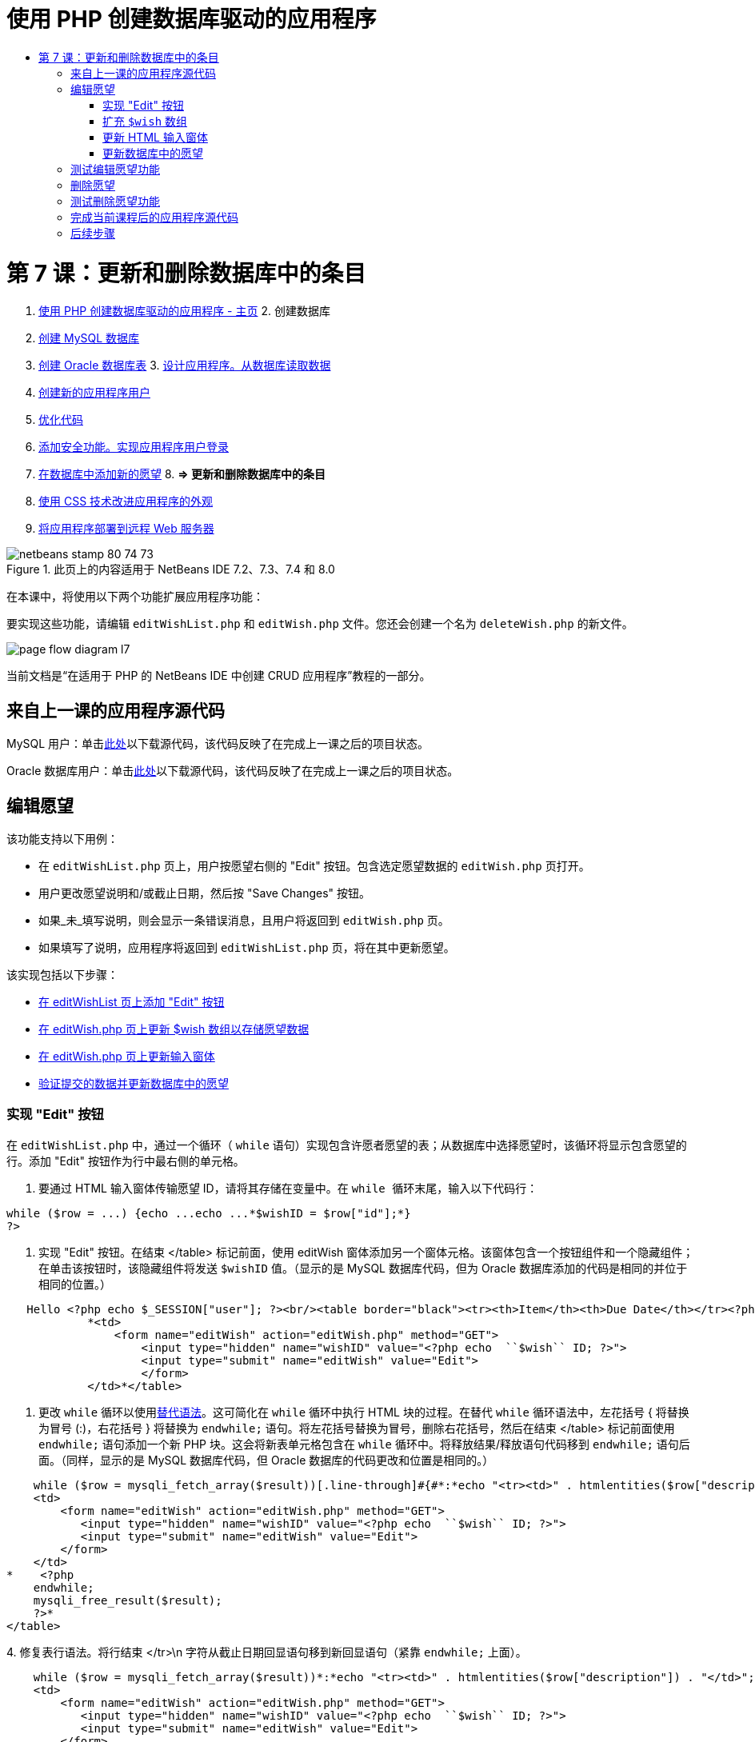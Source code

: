 // 
//     Licensed to the Apache Software Foundation (ASF) under one
//     or more contributor license agreements.  See the NOTICE file
//     distributed with this work for additional information
//     regarding copyright ownership.  The ASF licenses this file
//     to you under the Apache License, Version 2.0 (the
//     "License"); you may not use this file except in compliance
//     with the License.  You may obtain a copy of the License at
// 
//       http://www.apache.org/licenses/LICENSE-2.0
// 
//     Unless required by applicable law or agreed to in writing,
//     software distributed under the License is distributed on an
//     "AS IS" BASIS, WITHOUT WARRANTIES OR CONDITIONS OF ANY
//     KIND, either express or implied.  See the License for the
//     specific language governing permissions and limitations
//     under the License.
//

= 使用 PHP 创建数据库驱动的应用程序
:jbake-type: tutorial
:jbake-tags: tutorials 
:jbake-status: published
:syntax: true
:toc: left
:toc-title:
:description: 使用 PHP 创建数据库驱动的应用程序 - Apache NetBeans
:keywords: Apache NetBeans, Tutorials, 使用 PHP 创建数据库驱动的应用程序

= 第 7 课：更新和删除数据库中的条目
:jbake-type: tutorial
:jbake-tags: tutorials 
:jbake-status: published
:syntax: true
:toc: left
:toc-title:
:description: 第 7 课：更新和删除数据库中的条目 - Apache NetBeans
:keywords: Apache NetBeans, Tutorials, 第 7 课：更新和删除数据库中的条目



1. link:wish-list-tutorial-main-page.html[+使用 PHP 创建数据库驱动的应用程序 - 主页+]
2. 
创建数据库

1. link:wish-list-lesson1.html[+创建 MySQL 数据库+]
2. link:wish-list-oracle-lesson1.html[+创建 Oracle 数据库表+]
3. 
link:wish-list-lesson2.html[+设计应用程序。从数据库读取数据+]

4. link:wish-list-lesson3.html[+创建新的应用程序用户+]
5. link:wish-list-lesson4.html[+优化代码+]
6. link:wish-list-lesson5.html[+添加安全功能。实现应用程序用户登录+]
7. link:wish-list-lesson6.html[+在数据库中添加新的愿望+]
8. 
*=> 更新和删除数据库中的条目*

9. link:wish-list-lesson8.html[+使用 CSS 技术改进应用程序的外观+]
10. link:wish-list-lesson9.html[+将应用程序部署到远程 Web 服务器+]

image::images/netbeans-stamp-80-74-73.png[title="此页上的内容适用于 NetBeans IDE 7.2、7.3、7.4 和 8.0"]

在本课中，将使用以下两个功能扩展应用程序功能：


要实现这些功能，请编辑  ``editWishList.php``  和  ``editWish.php``  文件。您还会创建一个名为  ``deleteWish.php``  的新文件。

image::images/page-flow-diagram-l7.png[]

当前文档是“在适用于 PHP 的 NetBeans IDE 中创建 CRUD 应用程序”教程的一部分。



== 来自上一课的应用程序源代码

MySQL 用户：单击link:https://netbeans.org/files/documents/4/1932/lesson6.zip[+此处+]以下载源代码，该代码反映了在完成上一课之后的项目状态。

Oracle 数据库用户：单击link:https://netbeans.org/projects/www/downloads/download/php%252Foracle-lesson6.zip[+此处+]以下载源代码，该代码反映了在完成上一课之后的项目状态。


== 编辑愿望

该功能支持以下用例：

* 在  ``editWishList.php``  页上，用户按愿望右侧的 "Edit" 按钮。包含选定愿望数据的  ``editWish.php``  页打开。
* 用户更改愿望说明和/或截止日期，然后按 "Save Changes" 按钮。
* 如果_未_填写说明，则会显示一条错误消息，且用户将返回到  ``editWish.php``  页。
* 如果填写了说明，应用程序将返回到  ``editWishList.php``  页，将在其中更新愿望。

该实现包括以下步骤：

* <<addEditButton,在 editWishList 页上添加 "Edit" 按钮>>
* <<wishArrayUpdate,在 editWish.php 页上更新 $wish 数组以存储愿望数据>>
* <<updateInputForm,在 editWish.php 页上更新输入窗体>>
* <<updateWishRecord,验证提交的数据并更新数据库中的愿望>>


=== 实现 "Edit" 按钮

在  ``editWishList.php``  中，通过一个循环（ ``while``  语句）实现包含许愿者愿望的表；从数据库中选择愿望时，该循环将显示包含愿望的行。添加 "Edit" 按钮作为行中最右侧的单元格。

1. 要通过 HTML 输入窗体传输愿望 ID，请将其存储在变量中。在  ``while `` 循环末尾，输入以下代码行：

[source,java]
----

while ($row = ...) {echo ...echo ...*$wishID = $row["id"];*}
?>
----
2. 实现 "Edit" 按钮。在结束 </table> 标记前面，使用 editWish 窗体添加另一个窗体元格。该窗体包含一个按钮组件和一个隐藏组件；在单击该按钮时，该隐藏组件将发送  ``$wishID``  值。（显示的是 MySQL 数据库代码，但为 Oracle 数据库添加的代码是相同的并位于相同的位置。）

[source,php]
----

   Hello <?php echo $_SESSION["user"]; ?><br/><table border="black"><tr><th>Item</th><th>Due Date</th></tr><?phprequire_once("Includes/db.php");$wisherID = WishDB::getInstance()->get_wisher_id_by_name($_SESSION["user"]);$result = WishDB::getInstance()->get_wishes_by_wisher_id($wisherID);while ($row = mysqli_fetch_array($result)) {echo "<tr><td>" . htmlentities($row["description"]) . "</td>";echo "<td>" . htmlentities($row["due_date"]) . "</td></tr>\n";}mysqli_free_result($result);?>
            *<td>
                <form name="editWish" action="editWish.php" method="GET">
                    <input type="hidden" name="wishID" value="<?php echo  ``$wish`` ID; ?>">
                    <input type="submit" name="editWish" value="Edit">
                    </form>
            </td>*</table>
----
3. 更改  ``while``  循环以使用link:http://www.php.net/manual/en/control-structures.alternative-syntax.php[+替代语法+]。这可简化在  ``while``  循环中执行 HTML 块的过程。在替代  ``while``  循环语法中，左花括号 { 将替换为冒号 (:)，右花括号 } 将替换为  ``endwhile;``  语句。将左花括号替换为冒号，删除右花括号，然后在结束 </table> 标记前面使用  ``endwhile;``  语句添加一个新 PHP 块。这会将新表单元格包含在  ``while``  循环中。将释放结果/释放语句代码移到  ``endwhile;``  语句后面。（同样，显示的是 MySQL 数据库代码，但 Oracle 数据库的代码更改和位置是相同的。）

[source,php]
----

    while ($row = mysqli_fetch_array($result))[.line-through]#{#*:*echo "<tr><td>" . htmlentities($row["description"]) . "</td>";echo "<td>" . htmlentities($row["due_date"]) . "</td></tr>\n";[.line-through]#    }mysqli_free_result($result);#?>
    <td>
        <form name="editWish" action="editWish.php" method="GET">
           <input type="hidden" name="wishID" value="<?php echo  ``$wish`` ID; ?>">
           <input type="submit" name="editWish" value="Edit">
        </form>
    </td>
*    <?php
    endwhile;
    mysqli_free_result($result);
    ?>*
</table>
----
4. 
修复表行语法。将行结束 </tr>\n 字符从截止日期回显语句移到新回显语句（紧靠  ``endwhile;``  上面）。


[source,php]
----

    while ($row = mysqli_fetch_array($result))*:*echo "<tr><td>" . htmlentities($row["description"]) . "</td>";echo "<td>" . htmlentities($row["due_date"]) . "</td>[.line-through]#</tr>\n#";?>
    <td>
        <form name="editWish" action="editWish.php" method="GET">
           <input type="hidden" name="wishID" value="<?php echo  ``$wish`` ID; ?>">
           <input type="submit" name="editWish" value="Edit">
        </form>
    </td>
    <?php
    *echo "</tr>\n";*
    endwhile;
    mysqli_free_result($result);
    ?>
</table>
----
5. 
整个表（包括将 "Edit" 按钮放在  ``while``  循环内的窗体）现在显示如下：

*对于 MySQL 数据库：*


[source,php]
----

<table border="black">
    <tr><th>Item</th><th>Due Date</th></tr>
    <?php
    require_once("Includes/db.php");
    $wisherID = WishDB::getInstance()->get_wisher_id_by_name($_SESSION["user"]);
    $result = WishDB::getInstance()->get_wishes_by_wisher_id($wisherID);
    while($row = mysqli_fetch_array($result)):
        echo "<tr><td>" . htmlentities($row['description']) . "</td>";
        echo "<td>" . htmlentities($row['due_date']) . "</td>";
        $wishID = $row["id"];
    ?>
    <td>
        <form name="editWish" action="editWish.php" method="GET">
            <input type="hidden" name="wishID" value="<?php echo $wishID; ?>"/>
            <input type="submit" name="editWish" value="Edit"/>
        </form>
    </td>
    <?php
    echo "</tr>\n";
    endwhile;
    mysqli_free_result($result);
    ?>
</table>
----

*对于 Oracle 数据库：*


[source,php]
----

<table border="black">
    <tr><th>Item</th><th>Due Date</th></tr>
    <?php
    require_once("Includes/db.php");
    $wisherID = WishDB::getInstance()->get_wisher_id_by_name($_SESSION["user"]);
    $stid = WishDB::getInstance()->get_wishes_by_wisher_id($wisherID);
    while ($row = oci_fetch_array($stid)):
        echo "<tr><td>" . htmlentities($row["DESCRIPTION"]) . "</td>";
        echo "<td>" . htmlentities($row["DUE_DATE"]) . "</td>";
        $wishID = $row["ID"];
    ?>
    <td>
        <form name="editWish" action="editWish.php" method="GET">
            <input type="hidden" name="wishID" value="<?php echo $wishID; ?>"/>
            <input type="submit" name="editWish" value="Edit"/>
        </form>
    </td>
    <td>
        <form name="deleteWish" action="deleteWish.php" method="POST">
            <input type="hidden" name="wishID" value="<?php echo $wishID; ?>"/>
            <input type="submit" name="deleteWish" value="Delete"/>
        </form>
    </td>
    <?php
    echo "</tr>\n";
    endwhile;
    oci_free_statement($stid);
   ?>
</table>
----


=== 扩充  ``$wish``  数组

在  ``editWishList.php``  页上按 "Edit" 按钮时，选定愿望的 ID 将通过服务器请求方法 GET 传输到  ``editWish.php``  页。要存储愿望 ID，您需要在  ``$wish``  数组中添加新元素。

与添加新愿望一样，保存尝试失败后可以从  ``editWishList.php``  页和  ``editWish.php``  页访问输入窗体。因此，可通过传输数据时使用的服务器请求方法来区分这两种情况。GET 表示在用户第一次通过按 "Edit Wish" 访问页面时显示窗体。POST 表示在尝试保存没有说明的愿望后将用户重定向到窗体。

在  ``editWish.php``  中，将  ``EditWish``  输入窗体上面 HTML <body> 中的 PHP 块替换为扩展的  ``$wish``  数组代码。

*对于 MySQL 数据库：*


[source,php]
----

<?phpif ($_SERVER["REQUEST_METHOD"] == "POST")$wish = array("id" => $_POST["wishID"], "description" => 
        $_POST["wish"], "due_date" => $_POST["dueDate"]);else if (array_key_exists("wishID", $_GET))$wish = mysqli_fetch_array(WishDB::getInstance()->get_wish_by_wish_id($_GET["wishID"]));else$wish = array("id" => "", "description" => "", "due_date" => "");?>
----

*对于 Oracle 数据库：*


[source,php]
----

<?php
if ($_SERVER["REQUEST_METHOD"] == "POST")
    $wish = array("id" => $_POST["wishID"], "description" =>
            $_POST["wish"], "due_date" => $_POST["dueDate"]);
else if (array_key_exists("wishID", $_GET)) {
    $stid = WishDB::getInstance()->get_wish_by_wish_id($_GET["wishID"]);
    $row = oci_fetch_array($stid, OCI_ASSOC);
    $wish = array("id" => $row["ID"], "description" =>
                $row["DESCRIPTION"], "due_date" => $row["DUE_DATE"]);
    oci_free_statement($stid);
} else
$wish = array("id" => "", "description" => "", "due_date" => "");
?>
----

该代码使用以下三个元素初始化  ``$wish``  数组： ``id`` 、 ``description``  和  ``due_date`` 。这些元素的值取决于服务器请求方法。如果服务器请求方法是 POST，则从输入窗体中接收这些值。否则，如果服务器请求方法是 GET，并且 $_GET 数组包含具有 "wishID" 键的元素，则通过 get_wish_by_wish_id 函数从数据库中检索这些值。最后，如果服务器请求方法既不是 "POST" 也不是 "GET"（表示是“添加新的愿望”用例），则这些元素为空。

前面的代码涉及创建和编辑愿望的用例。现在，您需要更新输入窗体，以便将其用于这两种情况。


=== 更新 HTML 输入窗体

目前，输入窗体适用于以下情况：您要创建新的愿望，并且没有愿望 ID。要使窗体适用于编辑现有愿望的情况，您需要添加一个隐藏字段以传输愿望 ID。必须从 $wish 数组中检索隐藏字段的值。在创建新的愿望期间，该值必须是一个空字符串。如果编辑了愿望，则必须将隐藏字段的值更改为愿望 ID。要创建该隐藏字段，请在  ``editWish.php``  中的  ``EditWish``  输入窗体上面添加以下行：

[source,php]
----

<input type="hidden" name="wishID" value="<?php echo  ``$wish`` ["id"];?>" />
----


=== 更新数据库中的愿望

现在，您需要更新用于验证输入数据和将愿望插入到数据库的代码。当前代码不区分创建新的愿望和更新现有愿望的情况。在当前实现中，始终将新记录添加到数据库中，因为该代码不验证从输入窗体传输的愿望 ID 值。

您需要添加以下函数：

* 如果传输的元素 "wishID" 是一个空字符串，则创建一个新愿望。
* 否则，如果元素 "wishID" 不是空字符串，则更新该愿望。

*更新 editWish.php 以验证愿望是否为新愿望并在愿望不是新愿望时进行更新：*

1. 将  ``update_wish``  函数添加到  ``db.php``  中。

*对于 MySQL 数据库：*


[source,java]
----

public function update_wish($wishID, $description, $duedate){
    $description = $this->real_escape_string($description);if ($duedate==''){$this->query("UPDATE wishes SET description = '" . $description . "',due_date = NULL WHERE id = " . $wishID);} else$this->query("UPDATE wishes SET description = '" . $description ."', due_date = " . $this->format_date_for_sql($duedate). " WHERE id = " . $wishID);}  
----

*对于 Oracle 数据库：*


[source,java]
----

public function update_wish($wishID, $description, $duedate) {
    $query = "UPDATE wishes SET description = :desc_bv, due_date = to_date(:due_date_bv, 
              'YYYY-MM-DD')  WHERE id = :wish_id_bv";
    $stid = oci_parse($this->con, $query);
    oci_bind_by_name($stid, ':wish_id_bv', $wishID);
    oci_bind_by_name($stid, ':desc_bv', $description);
    oci_bind_by_name($stid, ':due_date_bv', $this->format_date_for_sql($duedate));
    oci_execute($stid);

}
----
2. 
将  ``get_wish_by_wish_id``  函数添加到  ``db.php``  中。

*对于 MySQL 数据库：*


[source,java]
----

public function get_wish_by_wish_id ($wishID) {return $this->query("SELECT id, description, due_date FROM wishes WHERE id = " . $wishID);}
----

*对于 Oracle 数据库：*


[source,java]
----

public function get_wish_by_wish_id($wishID) {
    $query = "SELECT id, description, due_date FROM wishes WHERE id = :wish_id_bv";
    $stid = oci_parse($this->con, $query);
    oci_bind_by_name($stid, ':wish_id_bv', $wishID);
    oci_execute($stid);
    return $stid;
}
----
3. 在  ``editWish.php``  顶部的主 PHP 块中，在最终的 `else` 语句中添加一个条件。这是将愿望插入到数据库的  ``else``  语句。将其更改为  ``else if``  语句：

[source,java]
----

else if ($_POST["wishID"]=="") {WishDB::getInstance()->insert_wish($wisherID, $_POST["wish"], $_POST["dueDate"]);header('Location:  ``editWishList.php`` ' );exit;}
----
4. 在刚编辑的语句下面，键入或粘贴另一个  ``else if``  语句：

[source,java]
----

else if ($_POST["wishID"]!="") {WishDB::getInstance()->update_wish($_POST["wishID"], $_POST["wish"], $_POST["dueDate"]);header('Location:  ``editWishList.php`` ' );exit;
} 
----

该代码检查  ``$_POST``  数组中的  ``wishID``  元素是否为空字符串，这意味着通过按 "Edit" 按钮从  ``editWishList.php``  页重定向了用户，并且用户填写了愿望说明。如果检查成功，则该代码将使用输入参数  ``wishID`` 、 ``description``  和  ``dueDate``  调用函数  ``update_wish`` 。通过 POST 方法从 HTML 输入窗体接收这些参数。在调用  ``update_wish``  后，应用程序将重定向到  ``editWishList.php``  页并取消 PHP 处理。


== 测试编辑愿望功能

1. 运行应用程序。在 index.php 页上，填写以下字段：在 "Username" 字段中输入 "Tom"，在 "Password" 字段中输入 "tomcat"。
image::images/user-logon-to-edit-wish-list.png[]
2. 按 "Edit My Wish List" 按钮。 ``editWishList.php``  页打开。
image::images/edit-wish-list-edit-wish.png[]
3. 单击 Icecream 旁边的 "Edit"。 ``editWish.php``  页打开。
image::images/edit-wish.png[]
4. 编辑这些字段，然后按 "Back to the List"。 ``editWishList.php``  页打开，但未保存更改。
5. 按 Icecream 旁边的 "Edit"。清除 "Describe your wish" 字段，然后按 "Save Changes"。将显示一条错误消息。
image::images/editWishEmptyDescription.png[]
6. 在 "Describe your wish" 字段中输入 Chocolate icecream，然后按 "Save Changes"。 ``editWishList.php``  页打开，并更新列表。
image::images/editWishListWishAdded.png[]


== 删除愿望

现在，您可以创建、读取和更新愿望，添加一个用于删除愿望的方法。

*允许用户删除愿望：*

1. 将  ``delete_wish``  函数添加到  ``db.php``  中。

*对于 MySQL 数据库：*


[source,java]
----

function delete_wish ($wishID){$this->query("DELETE FROM wishes WHERE id = " . $wishID);}

----

*对于 Oracle 数据库：*


[source,java]
----

public function delete_wish($wishID) {
    $query = "DELETE FROM wishes WHERE id = :wish_id_bv";
    $stid = oci_parse($this->con, $query);
    oci_bind_by_name($stid, ':wish_id_bv', $wishID);
    oci_execute($stid); 
}
----
2. 创建一个名为  ``deleteWish.php``  的新 PHP 文件，然后在 <? php ?> 块下键入或粘贴以下代码：

[source,java]
----

require_once("Includes/db.php");WishDB::getInstance()->delete_wish ($_POST["wishID"]);header('Location:  ``editWishList.php`` ' );
----
该代码允许使用  ``db.php``  文件。然后，它会从 WishDB 实例中调用  ``delete_wish``  函数，并将  ``wishID``  作为输入参数。最后，应用程序将重定向到  ``editWishList.php``  页。
3. 要实现 "Delete" 按钮，请在  ``editWishList.php``  的  ``while``  循环中添加另一个 HTML 表单元格，紧靠  ``editWish``  按钮的代码块下面。HTML 输入窗体包含  ``wishID``  隐藏字段以及一个标记为 "Delete" 的提交按钮。（显示的是 MySQL 数据库代码，但为 Oracle 数据库添加的代码是相同的并位于相同的位置。）

[source,php]
----

    while ($row = mysqli_fetch_array($result))*:*echo "<tr><td>" . htmlentities($row["description"]) . "</td>";echo "<td>" . htmlentities($row["due_date"]) . "</td>[.line-through]#</tr>\n#";?>
    <td>
        <form name="editWish" action="editWish.php" method="GET">
           <input type="hidden" name="wishID" value="<?php echo  ``$wish`` ID; ?>">
           <input type="submit" name="editWish" value="Edit">
        </form>
    </td>
    *<td>
        <form name="deleteWish" action="deleteWish.php" method="POST">
            <input type="hidden" name="wishID" value="<?php echo $wishID; ?>"/>
            <input type="submit" name="deleteWish" value="Delete"/>
        </form>
    </td>*
    <?php
    echo "</tr>\n";
    endwhile;
    mysqli_free_result($result);
    ?>
</table>
----

整个表（包括将 "Edit" 按钮放在  ``while``  循环内的窗体）现在显示如下：

*对于 MySQL 数据库：*


[source,php]
----

<table border="black">
    <tr><th>Item</th><th>Due Date</th></tr>
    <?php
    require_once("Includes/db.php");
    $wisherID = WishDB::getInstance()->get_wisher_id_by_name($_SESSION["user"]);
    $result = WishDB::getInstance()->get_wishes_by_wisher_id($wisherID);
    while($row = mysqli_fetch_array($result)):
        echo "<tr><td>" . htmlentities($row['description") . "</td>";
        echo "<td>" . htmlentities($row['due_date']) . "</td>";
        $wishID = $row["id"];
    ?>
    <td>
        <form name="editWish" action="editWish.php" method="GET">
            <input type="hidden" name="wishID" value="<?php echo $wishID; ?>"/>
            <input type="submit" name="editWish" value="Edit"/>
        </form>
    </td>
    <td>
        <form name="deleteWish" action="deleteWish.php" method="POST">
            <input type="hidden" name="wishID" value="<?php echo $wishID; ?>"/>
            <input type="submit" name="deleteWish" value="Delete"/>
        </form>
    </td>
    <?php
    echo "</tr>\n";
    endwhile;
    mysqli_free_result($result);
    ?>
</table>
----

*对于 Oracle 数据库：*


[source,php]
----

<table border="black">
    <tr><th>Item</th><th>Due Date</th></tr>
    <?php
    require_once("Includes/db.php");
    $wisherID = WishDB::getInstance()->get_wisher_id_by_name($_SESSION["user"]);
    $stid = WishDB::getInstance()->get_wishes_by_wisher_id($wisherID);
    while ($row = oci_fetch_array($stid)):
        echo "<tr><td>" . htmlentities($row["DESCRIPTION"]) . "</td>";
        echo "<td>" . htmlentities($row["DUE_DATE"]) . "</td>";
        $wishID = $row["ID"];
    ?>
    <td>
        <form name="editWish" action="editWish.php" method="GET">
            <input type="hidden" name="wishID" value="<?php echo $wishID; ?>"/>
            <input type="submit" name="editWish" value="Edit"/>
        </form>
    </td>
    <td>
        <form name="deleteWish" action="deleteWish.php" method="POST">
            <input type="hidden" name="wishID" value="<?php echo $wishID; ?>"/>
            <input type="submit" name="deleteWish" value="Delete"/>
        </form>
    </td>
    <?php
    echo "</tr>\n";
    endwhile;
    oci_free_statement($stid);
   ?>
</table>
----


== 测试删除愿望功能

要检查是否正确实现了该功能，请在  ``editWishList.php``  页上按任何项目旁边的 "Delete"。该项目将不再出现在列表中。

image::images/deleteWish.png[]


== 完成当前课程后的应用程序源代码

MySQL 用户：单击link:https://netbeans.org/files/documents/4/1933/lesson7.zip[+此处+]以下载源代码，该代码反映了在完成课程后的项目状态。

Oracle 数据库用户：单击link:https://netbeans.org/projects/www/downloads/download/php%252Foracle-lesson7.zip[+此处+]以下载源代码，该代码反映了在完成课程后的项目状态。


== 后续步骤

link:wish-list-lesson6.html[+<< 上一课+] 

link:wish-list-lesson8.html[+下一课 >>+] 

link:wish-list-tutorial-main-page.html[+返回到教程主页+]


link:/about/contact_form.html?to=3&subject=Feedback:%20PHP%20Wish%20List%20CRUD%207:%20Updating%20and%20Deleting%20DB%20Entries[+发送有关此教程的反馈意见+]


要发送意见和建议、获得支持以及随时了解 NetBeans IDE PHP 开发功能的最新开发情况，请link:../../../community/lists/top.html[+加入 users@php.netbeans.org 邮件列表+]。

link:../../trails/php.html[+返回至 PHP 学习资源+]

